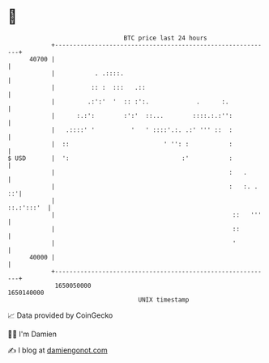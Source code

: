 * 👋

#+begin_example
                                   BTC price last 24 hours                    
               +------------------------------------------------------------+ 
         40700 |                                                            | 
               |           . .::::.                                         | 
               |          :: :  :::   .::                                   | 
               |         .:':'  '  :: :':.             .      :.            | 
               |      :.:':        :':'  ::...        ::::.:.:'':           | 
               |   .::::' '          '   ' ::::'.:. .:' ''' ::  :           | 
               |  ::                          ' '': :           :           | 
   $ USD       |  ':                               :'           :           | 
               |                                                :   .       | 
               |                                                :   :. . ::'| 
               |                                                 ::.:':::'  | 
               |                                                 ::   '''   | 
               |                                                 ::         | 
               |                                                 '          | 
         40000 |                                                            | 
               +------------------------------------------------------------+ 
                1650050000                                        1650140000  
                                       UNIX timestamp                         
#+end_example
📈 Data provided by CoinGecko

🧑‍💻 I'm Damien

✍️ I blog at [[https://www.damiengonot.com][damiengonot.com]]
